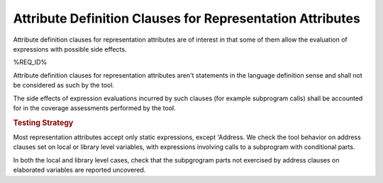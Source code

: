Attribute Definition Clauses for Representation Attributes
==========================================================

Attribute definition clauses for representation attributes are
of interest in that some of them allow the evaluation of expressions
with possible side effects.

%REQ_ID%

Attribute definition clauses for representation attributes aren't statements
in the language definition sense and shall not be considered as such by the
tool.

The side effects of expression evaluations incurred by such clauses (for
example subprogram calls) shall be accounted for in the coverage assessments
performed by the tool.

.. rubric:: Testing Strategy

Most representation attributes accept only static expressions, except
'Address. We check the tool behavior on address clauses set on local or
library level variables, with expressions involving calls to a subprogram with
conditional parts.

In both the local and library level cases, check that the subpgrogram parts
not exercised by address clauses on elaborated variables are reported
uncovered.

.. qmlink:: TCIndexImporter

   *

